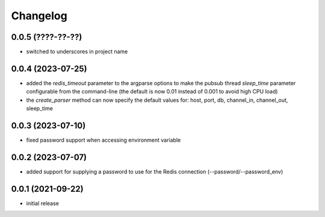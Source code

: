 Changelog
=========

0.0.5 (????-??-??)
------------------

- switched to underscores in project name


0.0.4 (2023-07-25)
------------------

- added the `redis_timeout` parameter to the argparse options to make the pubsub thread `sleep_time` parameter
  configurable from the command-line (the default is now 0.01 instead of 0.001 to avoid high CPU load)
- the `create_parser` method can now specify the default values for: host, port, db, channel_in, channel_out, sleep_time


0.0.3 (2023-07-10)
------------------

- fixed password support when accessing environment variable


0.0.2 (2023-07-07)
------------------

- added support for supplying a password to use for the Redis connection (--password/--password_env)


0.0.1 (2021-09-22)
------------------

- initial release
